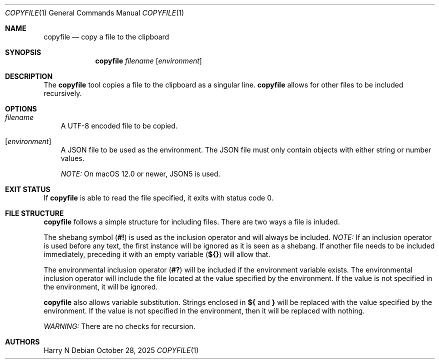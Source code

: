 .Dd October 28, 2025
.Dt COPYFILE 1
.Os

.Sh NAME
.Nm copyfile
.Nd copy a file to the clipboard

.Sh SYNOPSIS
.Nm
.Pa filename
.Op Pa environment

.Sh DESCRIPTION
The
.Nm
tool copies a file to the clipboard as a singular line.
.Nm
allows for other files to be included recursively.

.Sh OPTIONS
.Bl -tag -width x
.It Pa filename
A UTF-8 encoded file to be copied.
.It Op Pa environment
A JSON file to be used as the environment.
The JSON file must only contain objects with either string or number values.

.Em NOTE:
On macOS 12.0 or newer, JSON5 is used.
.El

.Sh EXIT STATUS
If
.Nm
is able to read the file specified, it exits with status code 0.

.Sh FILE STRUCTURE
.Nm
follows a simple structure for including files.
There are two ways a file is inluded.

The shebang symbol
.Pq Sy "#!"
is used as the inclusion operator and will always be included.
.Em NOTE:
If an inclusion operator is used before any text,
the first instance will be ignored as it is seen as a shebang.
If another file needs to be included immediately, preceding it with an empty variable
.Pq Sy "${}"
will allow that.

The environmental inclusion operator
.Pq Sy "#?"
will be included if the environment variable exists.
The environmental inclusion operator will include the file located at the value specified by the environment.
If the value is not specified in the environment, it will be ignored.

.Nm
also allows variable substitution.
Strings enclosed in
.Sy "${"
and
.Sy "}"
will be replaced with the value specified by the environment.
If the value is not specified in the environment, then it will be replaced with nothing.

.Em WARNING:
There are no checks for recursion.

.Sh AUTHORS
.An Harry N
